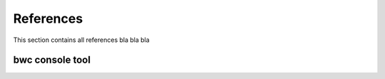 .. _admin-guide/references:

**********
References
**********

This section contains all references bla bla bla

bwc console tool
================
